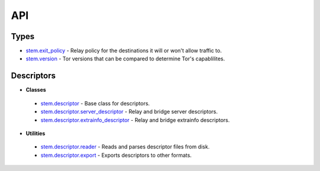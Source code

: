 API
===

Types
-----

* `stem.exit_policy <types/exit_policy.html>`_ - Relay policy for the destinations it will or won't allow traffic to.
* `stem.version <types/version.html>`_ - Tor versions that can be compared to determine Tor's capablilites.

Descriptors
-----------

* **Classes**
 * `stem.descriptor <descriptor/descriptor.html>`_ - Base class for descriptors.
 * `stem.descriptor.server_descriptor <descriptor/server_descriptor.html>`_ - Relay and bridge server descriptors.
 * `stem.descriptor.extrainfo_descriptor <descriptor/extrainfo_descriptor.html>`_ - Relay and bridge extrainfo descriptors.

* **Utilities**
 * `stem.descriptor.reader <descriptor/reader.html>`_ - Reads and parses descriptor files from disk.
 * `stem.descriptor.export <descriptor/export.html>`_ - Exports descriptors to other formats.

